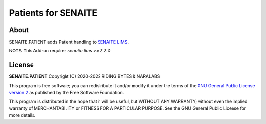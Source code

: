 Patients for SENAITE
====================

About
-----

SENAITE.PATIENT adds Patient handling to `SENAITE LIMS`_.

NOTE: This Add-on requires `senaite.lims >= 2.2.0`


License
-------

**SENAITE.PATIENT** Copyright (C) 2020-2022 RIDING BYTES & NARALABS

This program is free software; you can redistribute it and/or modify it under
the terms of the `GNU General Public License version 2`_ as published
by the Free Software Foundation.

This program is distributed in the hope that it will be useful,
but WITHOUT ANY WARRANTY; without even the implied warranty of
MERCHANTABILITY or FITNESS FOR A PARTICULAR PURPOSE. See the
GNU General Public License for more details.


.. Links

.. _SENAITE LIMS: https://www.senaite.com
.. _GNU General Public License version 2: https://www.gnu.org/licenses/old-licenses/gpl-2.0.txt

